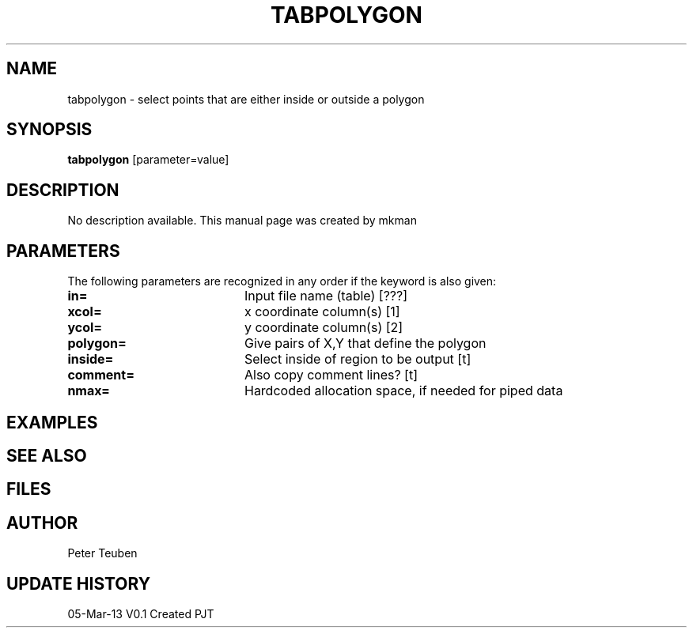 .TH TABPOLYGON 1NEMO "5 March 2013"
.SH NAME
tabpolygon \- select points that are either inside or outside a polygon
.SH SYNOPSIS
\fBtabpolygon\fP [parameter=value]
.SH DESCRIPTION
No description available. This manual page was created by mkman
.SH PARAMETERS
The following parameters are recognized in any order if the keyword
is also given:
.TP 20
\fBin=\fP
Input file name (table) [???]   
.TP
\fBxcol=\fP
x coordinate column(s) [1]    
.TP
\fBycol=\fP
y coordinate column(s) [2]    
.TP
\fBpolygon=\fP
Give pairs of X,Y that define the polygon
.TP
\fBinside=\fP
Select inside of region to be output [t]
.TP
\fBcomment=\fP
Also copy comment lines? [t]   
.TP
\fBnmax=\fP
Hardcoded allocation space, if needed for piped data
.SH EXAMPLES
.SH SEE ALSO
.SH FILES
.SH AUTHOR
Peter Teuben
.SH UPDATE HISTORY
.nf
.ta +1.0i +4.0i
05-Mar-13	V0.1 Created		PJT
.fi

